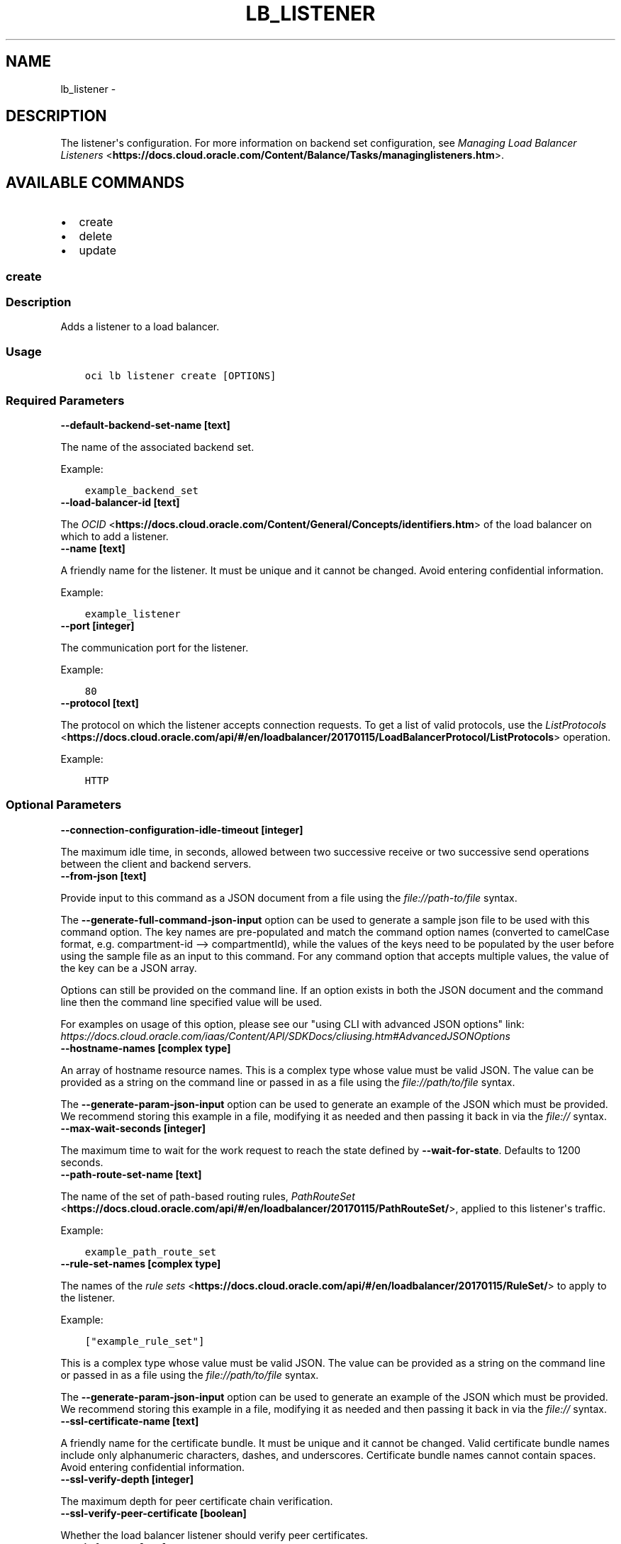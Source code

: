 .\" Man page generated from reStructuredText.
.
.TH "LB_LISTENER" "1" "Aug 05, 2019" "2.5.22" "OCI CLI Command Reference"
.SH NAME
lb_listener \- 
.
.nr rst2man-indent-level 0
.
.de1 rstReportMargin
\\$1 \\n[an-margin]
level \\n[rst2man-indent-level]
level margin: \\n[rst2man-indent\\n[rst2man-indent-level]]
-
\\n[rst2man-indent0]
\\n[rst2man-indent1]
\\n[rst2man-indent2]
..
.de1 INDENT
.\" .rstReportMargin pre:
. RS \\$1
. nr rst2man-indent\\n[rst2man-indent-level] \\n[an-margin]
. nr rst2man-indent-level +1
.\" .rstReportMargin post:
..
.de UNINDENT
. RE
.\" indent \\n[an-margin]
.\" old: \\n[rst2man-indent\\n[rst2man-indent-level]]
.nr rst2man-indent-level -1
.\" new: \\n[rst2man-indent\\n[rst2man-indent-level]]
.in \\n[rst2man-indent\\n[rst2man-indent-level]]u
..
.SH DESCRIPTION
.sp
The listener\(aqs configuration. For more information on backend set configuration, see \fI\%Managing Load Balancer Listeners\fP <\fBhttps://docs.cloud.oracle.com/Content/Balance/Tasks/managinglisteners.htm\fP>\&.
.SH AVAILABLE COMMANDS
.INDENT 0.0
.IP \(bu 2
create
.IP \(bu 2
delete
.IP \(bu 2
update
.UNINDENT
.SS \fBcreate\fP
.SS Description
.sp
Adds a listener to a load balancer.
.SS Usage
.INDENT 0.0
.INDENT 3.5
.sp
.nf
.ft C
oci lb listener create [OPTIONS]
.ft P
.fi
.UNINDENT
.UNINDENT
.SS Required Parameters
.INDENT 0.0
.TP
.B \-\-default\-backend\-set\-name [text]
.UNINDENT
.sp
The name of the associated backend set.
.sp
Example:
.INDENT 0.0
.INDENT 3.5
.sp
.nf
.ft C
example_backend_set
.ft P
.fi
.UNINDENT
.UNINDENT
.INDENT 0.0
.TP
.B \-\-load\-balancer\-id [text]
.UNINDENT
.sp
The \fI\%OCID\fP <\fBhttps://docs.cloud.oracle.com/Content/General/Concepts/identifiers.htm\fP> of the load balancer on which to add a listener.
.INDENT 0.0
.TP
.B \-\-name [text]
.UNINDENT
.sp
A friendly name for the listener. It must be unique and it cannot be changed. Avoid entering confidential information.
.sp
Example:
.INDENT 0.0
.INDENT 3.5
.sp
.nf
.ft C
example_listener
.ft P
.fi
.UNINDENT
.UNINDENT
.INDENT 0.0
.TP
.B \-\-port [integer]
.UNINDENT
.sp
The communication port for the listener.
.sp
Example:
.INDENT 0.0
.INDENT 3.5
.sp
.nf
.ft C
80
.ft P
.fi
.UNINDENT
.UNINDENT
.INDENT 0.0
.TP
.B \-\-protocol [text]
.UNINDENT
.sp
The protocol on which the listener accepts connection requests. To get a list of valid protocols, use the \fI\%ListProtocols\fP <\fBhttps://docs.cloud.oracle.com/api/#/en/loadbalancer/20170115/LoadBalancerProtocol/ListProtocols\fP> operation.
.sp
Example:
.INDENT 0.0
.INDENT 3.5
.sp
.nf
.ft C
HTTP
.ft P
.fi
.UNINDENT
.UNINDENT
.SS Optional Parameters
.INDENT 0.0
.TP
.B \-\-connection\-configuration\-idle\-timeout [integer]
.UNINDENT
.sp
The maximum idle time, in seconds, allowed between two successive receive or two successive send operations between the client and backend servers.
.INDENT 0.0
.TP
.B \-\-from\-json [text]
.UNINDENT
.sp
Provide input to this command as a JSON document from a file using the \fI\%file://path\-to/file\fP syntax.
.sp
The \fB\-\-generate\-full\-command\-json\-input\fP option can be used to generate a sample json file to be used with this command option. The key names are pre\-populated and match the command option names (converted to camelCase format, e.g. compartment\-id \-\-> compartmentId), while the values of the keys need to be populated by the user before using the sample file as an input to this command. For any command option that accepts multiple values, the value of the key can be a JSON array.
.sp
Options can still be provided on the command line. If an option exists in both the JSON document and the command line then the command line specified value will be used.
.sp
For examples on usage of this option, please see our "using CLI with advanced JSON options" link: \fI\%https://docs.cloud.oracle.com/iaas/Content/API/SDKDocs/cliusing.htm#AdvancedJSONOptions\fP
.INDENT 0.0
.TP
.B \-\-hostname\-names [complex type]
.UNINDENT
.sp
An array of hostname resource names.
This is a complex type whose value must be valid JSON. The value can be provided as a string on the command line or passed in as a file using
the \fI\%file://path/to/file\fP syntax.
.sp
The \fB\-\-generate\-param\-json\-input\fP option can be used to generate an example of the JSON which must be provided. We recommend storing this example
in a file, modifying it as needed and then passing it back in via the \fI\%file://\fP syntax.
.INDENT 0.0
.TP
.B \-\-max\-wait\-seconds [integer]
.UNINDENT
.sp
The maximum time to wait for the work request to reach the state defined by \fB\-\-wait\-for\-state\fP\&. Defaults to 1200 seconds.
.INDENT 0.0
.TP
.B \-\-path\-route\-set\-name [text]
.UNINDENT
.sp
The name of the set of path\-based routing rules, \fI\%PathRouteSet\fP <\fBhttps://docs.cloud.oracle.com/api/#/en/loadbalancer/20170115/PathRouteSet/\fP>, applied to this listener\(aqs traffic.
.sp
Example:
.INDENT 0.0
.INDENT 3.5
.sp
.nf
.ft C
example_path_route_set
.ft P
.fi
.UNINDENT
.UNINDENT
.INDENT 0.0
.TP
.B \-\-rule\-set\-names [complex type]
.UNINDENT
.sp
The names of the \fI\%rule sets\fP <\fBhttps://docs.cloud.oracle.com/api/#/en/loadbalancer/20170115/RuleSet/\fP> to apply to the listener.
.sp
Example:
.INDENT 0.0
.INDENT 3.5
.sp
.nf
.ft C
["example_rule_set"]
.ft P
.fi
.UNINDENT
.UNINDENT
.sp
This is a complex type whose value must be valid JSON. The value can be provided as a string on the command line or passed in as a file using
the \fI\%file://path/to/file\fP syntax.
.sp
The \fB\-\-generate\-param\-json\-input\fP option can be used to generate an example of the JSON which must be provided. We recommend storing this example
in a file, modifying it as needed and then passing it back in via the \fI\%file://\fP syntax.
.INDENT 0.0
.TP
.B \-\-ssl\-certificate\-name [text]
.UNINDENT
.sp
A friendly name for the certificate bundle. It must be unique and it cannot be changed. Valid certificate bundle names include only alphanumeric characters, dashes, and underscores. Certificate bundle names cannot contain spaces. Avoid entering confidential information.
.INDENT 0.0
.TP
.B \-\-ssl\-verify\-depth [integer]
.UNINDENT
.sp
The maximum depth for peer certificate chain verification.
.INDENT 0.0
.TP
.B \-\-ssl\-verify\-peer\-certificate [boolean]
.UNINDENT
.sp
Whether the load balancer listener should verify peer certificates.
.INDENT 0.0
.TP
.B \-\-wait\-for\-state [text]
.UNINDENT
.sp
This operation asynchronously creates, modifies or deletes a resource and uses a work request to track the progress of the operation. Specify this option to perform the action and then wait until the work request reaches a certain state. If timeout is reached, a return code of 2 is returned. For any other error, a return code of 1 is returned.
.sp
Accepted values are:
.INDENT 0.0
.INDENT 3.5
.sp
.nf
.ft C
ACCEPTED, FAILED, IN_PROGRESS, SUCCEEDED
.ft P
.fi
.UNINDENT
.UNINDENT
.INDENT 0.0
.TP
.B \-\-wait\-interval\-seconds [integer]
.UNINDENT
.sp
Check every \fB\-\-wait\-interval\-seconds\fP to see whether the work request to see if it has reached the state defined by \fB\-\-wait\-for\-state\fP\&. Defaults to 30 seconds.
.SS Global Parameters
.sp
Use \fBoci \-\-help\fP for help on global parameters.
.sp
\fB\-\-auth\fP, \fB\-\-cert\-bundle\fP, \fB\-\-cli\-rc\-file\fP, \fB\-\-config\-file\fP, \fB\-\-debug\fP, \fB\-\-defaults\-file\fP, \fB\-\-endpoint\fP, \fB\-\-generate\-full\-command\-json\-input\fP, \fB\-\-generate\-param\-json\-input\fP, \fB\-\-help\fP, \fB\-\-no\-retry\fP, \fB\-\-opc\-client\-request\-id\fP, \fB\-\-opc\-request\-id\fP, \fB\-\-output\fP, \fB\-\-profile\fP, \fB\-\-query\fP, \fB\-\-raw\-output\fP, \fB\-\-region\fP, \fB\-\-request\-id\fP, \fB\-\-version\fP, \fB\-?\fP, \fB\-d\fP, \fB\-h\fP, \fB\-v\fP
.SS \fBdelete\fP
.SS Description
.sp
Deletes a listener from a load balancer.
.SS Usage
.INDENT 0.0
.INDENT 3.5
.sp
.nf
.ft C
oci lb listener delete [OPTIONS]
.ft P
.fi
.UNINDENT
.UNINDENT
.SS Required Parameters
.INDENT 0.0
.TP
.B \-\-listener\-name [text]
.UNINDENT
.sp
The name of the listener to delete.
.sp
Example:
.INDENT 0.0
.INDENT 3.5
.sp
.nf
.ft C
example_listener
.ft P
.fi
.UNINDENT
.UNINDENT
.INDENT 0.0
.TP
.B \-\-load\-balancer\-id [text]
.UNINDENT
.sp
The \fI\%OCID\fP <\fBhttps://docs.cloud.oracle.com/Content/General/Concepts/identifiers.htm\fP> of the load balancer associated with the listener to delete.
.SS Optional Parameters
.INDENT 0.0
.TP
.B \-\-force
.UNINDENT
.sp
Perform deletion without prompting for confirmation.
.INDENT 0.0
.TP
.B \-\-from\-json [text]
.UNINDENT
.sp
Provide input to this command as a JSON document from a file using the \fI\%file://path\-to/file\fP syntax.
.sp
The \fB\-\-generate\-full\-command\-json\-input\fP option can be used to generate a sample json file to be used with this command option. The key names are pre\-populated and match the command option names (converted to camelCase format, e.g. compartment\-id \-\-> compartmentId), while the values of the keys need to be populated by the user before using the sample file as an input to this command. For any command option that accepts multiple values, the value of the key can be a JSON array.
.sp
Options can still be provided on the command line. If an option exists in both the JSON document and the command line then the command line specified value will be used.
.sp
For examples on usage of this option, please see our "using CLI with advanced JSON options" link: \fI\%https://docs.cloud.oracle.com/iaas/Content/API/SDKDocs/cliusing.htm#AdvancedJSONOptions\fP
.INDENT 0.0
.TP
.B \-\-max\-wait\-seconds [integer]
.UNINDENT
.sp
The maximum time to wait for the work request to reach the state defined by \fB\-\-wait\-for\-state\fP\&. Defaults to 1200 seconds.
.INDENT 0.0
.TP
.B \-\-wait\-for\-state [text]
.UNINDENT
.sp
This operation asynchronously creates, modifies or deletes a resource and uses a work request to track the progress of the operation. Specify this option to perform the action and then wait until the work request reaches a certain state. If timeout is reached, a return code of 2 is returned. For any other error, a return code of 1 is returned.
.sp
Accepted values are:
.INDENT 0.0
.INDENT 3.5
.sp
.nf
.ft C
ACCEPTED, FAILED, IN_PROGRESS, SUCCEEDED
.ft P
.fi
.UNINDENT
.UNINDENT
.INDENT 0.0
.TP
.B \-\-wait\-interval\-seconds [integer]
.UNINDENT
.sp
Check every \fB\-\-wait\-interval\-seconds\fP to see whether the work request to see if it has reached the state defined by \fB\-\-wait\-for\-state\fP\&. Defaults to 30 seconds.
.SS Global Parameters
.sp
Use \fBoci \-\-help\fP for help on global parameters.
.sp
\fB\-\-auth\fP, \fB\-\-cert\-bundle\fP, \fB\-\-cli\-rc\-file\fP, \fB\-\-config\-file\fP, \fB\-\-debug\fP, \fB\-\-defaults\-file\fP, \fB\-\-endpoint\fP, \fB\-\-generate\-full\-command\-json\-input\fP, \fB\-\-generate\-param\-json\-input\fP, \fB\-\-help\fP, \fB\-\-no\-retry\fP, \fB\-\-opc\-client\-request\-id\fP, \fB\-\-opc\-request\-id\fP, \fB\-\-output\fP, \fB\-\-profile\fP, \fB\-\-query\fP, \fB\-\-raw\-output\fP, \fB\-\-region\fP, \fB\-\-request\-id\fP, \fB\-\-version\fP, \fB\-?\fP, \fB\-d\fP, \fB\-h\fP, \fB\-v\fP
.SS \fBupdate\fP
.SS Description
.sp
Updates a listener for a given load balancer.
.SS Usage
.INDENT 0.0
.INDENT 3.5
.sp
.nf
.ft C
oci lb listener update [OPTIONS]
.ft P
.fi
.UNINDENT
.UNINDENT
.SS Required Parameters
.INDENT 0.0
.TP
.B \-\-default\-backend\-set\-name [text]
.UNINDENT
.sp
The name of the associated backend set.
.sp
Example:
.INDENT 0.0
.INDENT 3.5
.sp
.nf
.ft C
example_backend_set
.ft P
.fi
.UNINDENT
.UNINDENT
.INDENT 0.0
.TP
.B \-\-listener\-name [text]
.UNINDENT
.sp
The name of the listener to update.
.sp
Example:
.INDENT 0.0
.INDENT 3.5
.sp
.nf
.ft C
example_listener
.ft P
.fi
.UNINDENT
.UNINDENT
.INDENT 0.0
.TP
.B \-\-load\-balancer\-id [text]
.UNINDENT
.sp
The \fI\%OCID\fP <\fBhttps://docs.cloud.oracle.com/Content/General/Concepts/identifiers.htm\fP> of the load balancer associated with the listener to update.
.INDENT 0.0
.TP
.B \-\-port [integer]
.UNINDENT
.sp
The communication port for the listener.
.sp
Example:
.INDENT 0.0
.INDENT 3.5
.sp
.nf
.ft C
80
.ft P
.fi
.UNINDENT
.UNINDENT
.INDENT 0.0
.TP
.B \-\-protocol [text]
.UNINDENT
.sp
The protocol on which the listener accepts connection requests. To get a list of valid protocols, use the \fI\%ListProtocols\fP <\fBhttps://docs.cloud.oracle.com/api/#/en/loadbalancer/20170115/LoadBalancerProtocol/ListProtocols\fP> operation.
.sp
Example:
.INDENT 0.0
.INDENT 3.5
.sp
.nf
.ft C
HTTP
.ft P
.fi
.UNINDENT
.UNINDENT
.SS Optional Parameters
.INDENT 0.0
.TP
.B \-\-connection\-configuration\-idle\-timeout [integer]
.UNINDENT
.sp
The maximum idle time, in seconds, allowed between two successive receive or two successive send operations between the client and backend servers.
.INDENT 0.0
.TP
.B \-\-force
.UNINDENT
.sp
Perform update without prompting for confirmation.
.INDENT 0.0
.TP
.B \-\-from\-json [text]
.UNINDENT
.sp
Provide input to this command as a JSON document from a file using the \fI\%file://path\-to/file\fP syntax.
.sp
The \fB\-\-generate\-full\-command\-json\-input\fP option can be used to generate a sample json file to be used with this command option. The key names are pre\-populated and match the command option names (converted to camelCase format, e.g. compartment\-id \-\-> compartmentId), while the values of the keys need to be populated by the user before using the sample file as an input to this command. For any command option that accepts multiple values, the value of the key can be a JSON array.
.sp
Options can still be provided on the command line. If an option exists in both the JSON document and the command line then the command line specified value will be used.
.sp
For examples on usage of this option, please see our "using CLI with advanced JSON options" link: \fI\%https://docs.cloud.oracle.com/iaas/Content/API/SDKDocs/cliusing.htm#AdvancedJSONOptions\fP
.INDENT 0.0
.TP
.B \-\-hostname\-names [complex type]
.UNINDENT
.sp
An array of hostname resource names.
This is a complex type whose value must be valid JSON. The value can be provided as a string on the command line or passed in as a file using
the \fI\%file://path/to/file\fP syntax.
.sp
The \fB\-\-generate\-param\-json\-input\fP option can be used to generate an example of the JSON which must be provided. We recommend storing this example
in a file, modifying it as needed and then passing it back in via the \fI\%file://\fP syntax.
.INDENT 0.0
.TP
.B \-\-max\-wait\-seconds [integer]
.UNINDENT
.sp
The maximum time to wait for the work request to reach the state defined by \fB\-\-wait\-for\-state\fP\&. Defaults to 1200 seconds.
.INDENT 0.0
.TP
.B \-\-path\-route\-set\-name [text]
.UNINDENT
.sp
The name of the set of path\-based routing rules, \fI\%PathRouteSet\fP <\fBhttps://docs.cloud.oracle.com/api/#/en/loadbalancer/20170115/PathRouteSet/\fP>, applied to this listener\(aqs traffic.
.sp
Example:
.INDENT 0.0
.INDENT 3.5
.sp
.nf
.ft C
example_path_route_set
.ft P
.fi
.UNINDENT
.UNINDENT
.INDENT 0.0
.TP
.B \-\-rule\-set\-names [complex type]
.UNINDENT
.sp
The names of the \fI\%rule sets\fP <\fBhttps://docs.cloud.oracle.com/api/#/en/loadbalancer/20170115/RuleSet/\fP> to apply to the listener.
.sp
Example:
.INDENT 0.0
.INDENT 3.5
.sp
.nf
.ft C
["example_rule_set"]
.ft P
.fi
.UNINDENT
.UNINDENT
.sp
This is a complex type whose value must be valid JSON. The value can be provided as a string on the command line or passed in as a file using
the \fI\%file://path/to/file\fP syntax.
.sp
The \fB\-\-generate\-param\-json\-input\fP option can be used to generate an example of the JSON which must be provided. We recommend storing this example
in a file, modifying it as needed and then passing it back in via the \fI\%file://\fP syntax.
.INDENT 0.0
.TP
.B \-\-ssl\-certificate\-name [text]
.UNINDENT
.sp
A friendly name for the certificate bundle. It must be unique and it cannot be changed. Valid certificate bundle names include only alphanumeric characters, dashes, and underscores. Certificate bundle names cannot contain spaces. Avoid entering confidential information.
.INDENT 0.0
.TP
.B \-\-ssl\-verify\-depth [integer]
.UNINDENT
.sp
The maximum depth for peer certificate chain verification.
.INDENT 0.0
.TP
.B \-\-ssl\-verify\-peer\-certificate [boolean]
.UNINDENT
.sp
Whether the load balancer listener should verify peer certificates.
.INDENT 0.0
.TP
.B \-\-wait\-for\-state [text]
.UNINDENT
.sp
This operation asynchronously creates, modifies or deletes a resource and uses a work request to track the progress of the operation. Specify this option to perform the action and then wait until the work request reaches a certain state. If timeout is reached, a return code of 2 is returned. For any other error, a return code of 1 is returned.
.sp
Accepted values are:
.INDENT 0.0
.INDENT 3.5
.sp
.nf
.ft C
ACCEPTED, FAILED, IN_PROGRESS, SUCCEEDED
.ft P
.fi
.UNINDENT
.UNINDENT
.INDENT 0.0
.TP
.B \-\-wait\-interval\-seconds [integer]
.UNINDENT
.sp
Check every \fB\-\-wait\-interval\-seconds\fP to see whether the work request to see if it has reached the state defined by \fB\-\-wait\-for\-state\fP\&. Defaults to 30 seconds.
.SS Global Parameters
.sp
Use \fBoci \-\-help\fP for help on global parameters.
.sp
\fB\-\-auth\fP, \fB\-\-cert\-bundle\fP, \fB\-\-cli\-rc\-file\fP, \fB\-\-config\-file\fP, \fB\-\-debug\fP, \fB\-\-defaults\-file\fP, \fB\-\-endpoint\fP, \fB\-\-generate\-full\-command\-json\-input\fP, \fB\-\-generate\-param\-json\-input\fP, \fB\-\-help\fP, \fB\-\-no\-retry\fP, \fB\-\-opc\-client\-request\-id\fP, \fB\-\-opc\-request\-id\fP, \fB\-\-output\fP, \fB\-\-profile\fP, \fB\-\-query\fP, \fB\-\-raw\-output\fP, \fB\-\-region\fP, \fB\-\-request\-id\fP, \fB\-\-version\fP, \fB\-?\fP, \fB\-d\fP, \fB\-h\fP, \fB\-v\fP
.SH AUTHOR
Oracle
.SH COPYRIGHT
2016, 2019, Oracle
.\" Generated by docutils manpage writer.
.
